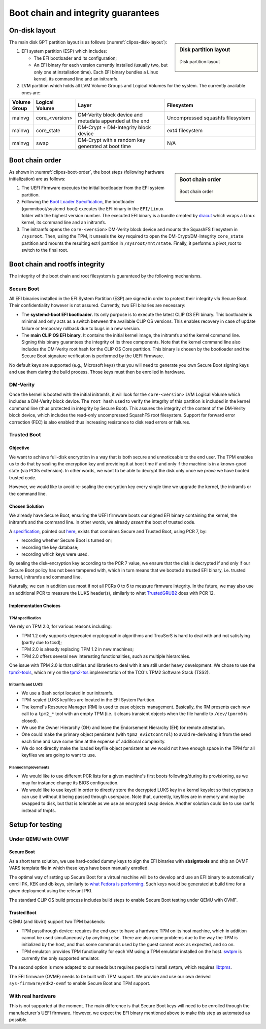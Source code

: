 .. Copyright © 2018 ANSSI.
   CLIP OS is a trademark of the French Republic.
   Content licensed under the Open License version 2.0 as published by Etalab
   (French task force for Open Data).

===================================
Boot chain and integrity guarantees
===================================

On-disk layout
==============

.. sidebar:: Disk partition layout

   .. _clipos-disk-layout:
   .. figure:: imgs/clipos-disk-layout.svg
      :align: center

      Disk partition layout

The main disk GPT partition layout is as follows (:numref:`clipos-disk-layout`):

#. EFI system partition (ESP) which includes:

   * The EFI bootloader and its configuration;
   * An EFI binary for each version currently installed (usually two, but only
     one at installation time). Each EFI binary bundles a Linux kernel, its
     command line and an initramfs.

#. LVM partition which holds all LVM Volume Groups and Logical Volumes for the
   system. The currently available ones are:

.. csv-table::
   :header: "Volume Group", "Logical Volume", "Layer", "Filesystem"
   :widths: 1, 1, 5, 5

   "mainvg", "core_<version>", "DM-Verity block device and metadata appended at
   the end", "Uncompressed squashfs filesystem"
   "mainvg", "core_state", "DM-Crypt + DM-Integrity block device", "ext4
   filesystem"
   "mainvg", "swap", "DM-Crypt with a random key generated at boot time", "N/A"

Boot chain order
================

.. sidebar:: Boot chain order

   .. _clipos-boot-order:
   .. figure:: imgs/clipos-boot-order.svg
      :align: center

      Boot chain order

As shown in :numref:`clipos-boot-order`, the boot steps (following hardware
initialization) are as follows:

#. The UEFI Firmware executes the initial bootloader from the EFI system
   partition.

#. Following the `Boot Loader Specification
   <https://systemd.io/BOOT_LOADER_SPECIFICATION.html>`_, the bootloader
   (gummiboot/systemd-boot) executes the EFI binary in the ``EFI/Linux`` folder
   with the highest version number. The executed EFI binary is a bundle created
   by `dracut <http://man7.org/linux/man-pages/man8/dracut.8.html>`_ which
   wraps a Linux kernel, its command line and an initramfs.

#. The initramfs opens the ``core-<version>`` DM-Verity block device and mounts
   the SquashFS filesystem in ``/sysroot``. Then, using the TPM, it unseals the
   key required to open the DM-Crypt/DM-Integrity ``core_state`` partition and
   mounts the resulting ext4 partition in ``/sysroot/mnt/state``. Finally, it
   performs a pivot_root to switch to the final root.


Boot chain and rootfs integrity
===============================

The integrity of the boot chain and root filesystem is guaranteed by the
following mechanisms.

Secure Boot
-----------

All EFI binaries installed in the EFI System Partition (ESP) are
signed in order to protect their integrity *via* Secure Boot. Their
confidentiality however is not assured. Currently, two EFI binaries are
necessary:

* The **systemd-boot EFI bootloader**. Its only purpose is to execute the
  latest CLIP OS EFI binary. This bootloader is minimal and only acts as a
  switch between the available CLIP OS versions. This enables recovery in case
  of update failure or temporary rollback due to bugs in a new version.

* The **main CLIP OS EFI binary**. It contains the initial kernel image, the
  initramfs and the kernel command line. Signing this binary guarantees the
  integrity of its three components. Note that the kernel command line also
  includes the DM-Verity root hash for the CLIP OS Core partition. This binary
  is chosen by the bootloader and the Secure Boot signature verification is
  performed by the UEFI Firmware.

No default keys are supported (e.g., Microsoft keys) thus you will need to
generate you own Secure Boot signing keys and use them during the build
process. Those keys must then be enrolled in hardware.

DM-Verity
---------

Once the kernel is booted with the initial initramfs, it will look for the
``core-<version>`` LVM Logical Volume which includes a DM-Verity block device.
The ``root hash`` used to verify the integrity of this partition is included in
the kernel command line (thus protected in integrity by Secure Boot). This
assures the integrity of the content of the DM-Verity block device, which
includes the read-only uncompressed SquashFS root filesystem. Support for
forward error correction (FEC) is also enabled thus increasing resistance to
disk read errors or failures.

.. _trusted_boot:

Trusted Boot
------------

Objective
~~~~~~~~~

We want to achieve full-disk encryption in a way that is both secure and
unnoticeable to the end user. The TPM enables us to do that by sealing the
encryption key and providing it at boot time if and only if the machine is in a
known-good state (via PCRs extension). In other words, we want to be able to
decrypt the disk only once we *prove* we have booted trusted code.

However, we would like to avoid re-sealing the encryption key every single
time we upgrade the kernel, the initramfs or the command line.

Chosen Solution
~~~~~~~~~~~~~~~

We already have Secure Boot, ensuring the UEFI firmware boots our signed EFI
binary containing the kernel, the initramfs and the command line. In other
words, we already *assert* the boot of trusted code.

A `specification <https://docs.microsoft.com/en-us/previous-versions/windows/hardware/hck/jj923068(v=vs.85)#appendix_a__static_root_of_trust_measurements>`_,
pointed out `here <https://mjg59.dreamwidth.org/48897.html>`_, exists that
combines Secure and Trusted Boot, using PCR 7, by:

* recording whether Secure Boot is turned on;
* recording the key database;
* recording which keys were used.

By sealing the disk-encryption key according to the PCR 7 value, we ensure that
the disk is decrypted if and only if our Secure Boot policy has not been
tampered with, which in turn means that we booted a trusted EFI binary, i.e.
trusted kernel, initramfs and command line.

Naturally, we can in addition use most if not all PCRs 0 to 6 to measure
firmware integrity. In the future, we may also use an additional PCR to
measure the LUKS header(s), similarly to what
`TrustedGRUB2 <https://github.com/Rohde-Schwarz-Cybersecurity/TrustedGRUB2>`_
does with PCR 12.

Implementation Choices
~~~~~~~~~~~~~~~~~~~~~~

TPM specification
*****************

We rely on TPM 2.0, for various reasons including:

* TPM 1.2 only supports deprecated cryptographic algorithms and TrouSerS is
  hard to deal with and not satisfying (partly due to tcsd);
* TPM 2.0 is already replacing TPM 1.2 in new machines;
* TPM 2.0 offers several new interesting functionalities, such as multiple
  hierarchies.

One issue with TPM 2.0 is that utilities and libraries to deal with it are
still under heavy development. We chose to use the `tpm2-tools
<https://github.com/tpm2-software/tpm2-tools>`_, which rely on the `tpm2-tss
<https://github.com/tpm2-software/tpm2-tss>`_ implementation of the TCG's TPM2
Software Stack (TSS2).

Initramfs and LUKS
******************

* We use a Bash script located in our initramfs.
* TPM-sealed LUKS keyfiles are located in the EFI System Partition.
* The kernel's Resource Manager (RM) is used to ease objects management.
  Basically, the RM presents each new call to a ``tpm2_*`` tool with an empty
  TPM (i.e. it cleans transient objects when the file handle to ``/dev/tpmrm0``
  is closed).
* We use the Owner Hierarchy (OH) and leave the Endorsement Hierarchy (EH) for
  remote attestation.
* One could make the primary object persistent (with ``tpm2_evictcontrol``) to
  avoid re-derivating it from the seed each time and save some time at the
  expense of additional complexity.
* We do not directly make the loaded keyfile object persistent as we would not
  have enough space in the TPM for all keyfiles we are going to want to use.

Planned Improvements
********************

* We would like to use different PCR lists for a given machine's first boots
  following/during its provisioning, as we may for instance change its BIOS
  configuration.
* We would like to use keyctl in order to directly store the decrypted LUKS key
  in a kernel keyslot so that cryptsetup can use it without it being passed
  through userspace. Note that, currently, keyfiles are in memory and may be
  swapped to disk, but that is tolerable as we use an encrypted swap device.
  Another solution could be to use ramfs instead of tmpfs.

Setup for testing
=================

Under QEMU with OVMF
--------------------

Secure Boot
~~~~~~~~~~~

As a short term solution, we use hard-coded dummy keys to sign the EFI binaries
with **sbsigntools** and ship an OVMF VARS template file in which these keys
have been manually enrolled.

The optimal way of setting up Secure Boot for a virtual machine will be to
develop and use an EFI binary to automatically enroll PK, KEK and db keys,
similarly to `what Fedora is performing
<https://github.com/puiterwijk/qemu-ovmf-secureboot>`_.  Such keys would be
generated at build time for a given deployment using the relevant PKI.

The standard CLIP OS build process includes build steps to enable Secure Boot
testing under QEMU with OVMF.

Trusted Boot
~~~~~~~~~~~~

QEMU (and libvirt) support two TPM backends:

* TPM passthrough device: requires the end user to have a hardware TPM on its
  host machine, which in addition cannot be used simultaneously by anything
  else. There are also some problems due to the way the TPM is initialized by
  the host, and thus some commands used by the guest cannot work as expected,
  and so on.
* TPM emulator: provides TPM functionality for each VM using a TPM emulator
  installed on the host. `swtpm <https://github.com/stefanberger/swtpm>`_ is
  currently the only supported emulator.

The second option is more adapted to our needs but requires people to install
swtpm, which requires `libtpms <https://github.com/stefanberger/libtpms>`_.

The EFI firmware (OVMF) needs to be built with TPM support. We provide and use
our own derived ``sys-firmware/edk2-ovmf`` to enable Secure Boot and TPM
support.

With real hardware
------------------

This is not supported at the moment. The main difference is that Secure Boot
keys will need to be enrolled through the manufacturer's UEFI firmware.
However, we expect the EFI binary mentioned above to make this step as
automated as possible.

.. vim: set tw=79 ts=2 sts=2 sw=2 et:
